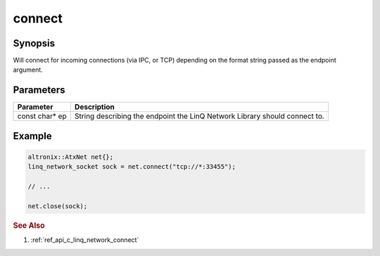 .. _ref_api_cpp_linq_network_connect:

connect
=======

Synopsis
--------

Will connect for incoming connections (via IPC, or TCP) depending on the format string passed as the endpoint argument.

Parameters
----------

============== ============
Parameter      Description
============== ============
const char* ep String describing the endpoint the LinQ Network Library should connect to.
============== ============

Example
-------

.. code-block:: cpp

   altronix::AtxNet net{};
   linq_network_socket sock = net.connect("tcp://*:33455");

   // ...

   net.close(sock);

.. rubric:: See Also

1. :ref:`ref_api_c_linq_network_connect`
